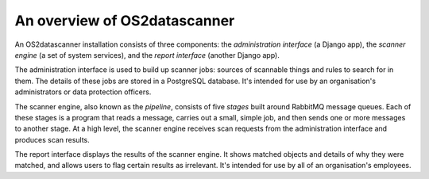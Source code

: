 .. _`system-overview`:

An overview of OS2datascanner
=============================

An OS2datascanner installation consists of three components: the
*administration interface* (a Django app), the *scanner engine* (a set of
system services), and the *report interface* (another Django app).

The administration interface is used to build up scanner jobs: sources of
scannable things and rules to search for in them. The details of these jobs are
stored in a PostgreSQL database. It's intended for use by an organisation's
administrators or data protection officers.

The scanner engine, also known as the *pipeline*, consists of five *stages*
built around RabbitMQ message queues. Each of these stages is a program that
reads a message, carries out a small, simple job, and then sends one or more
messages to another stage. At a high level, the scanner engine receives scan
requests from the administration interface and produces scan results.

The report interface displays the results of the scanner engine. It shows
matched objects and details of why they were matched, and allows users to flag
certain results as irrelevant. It's intended for use by all of an
organisation's employees.
